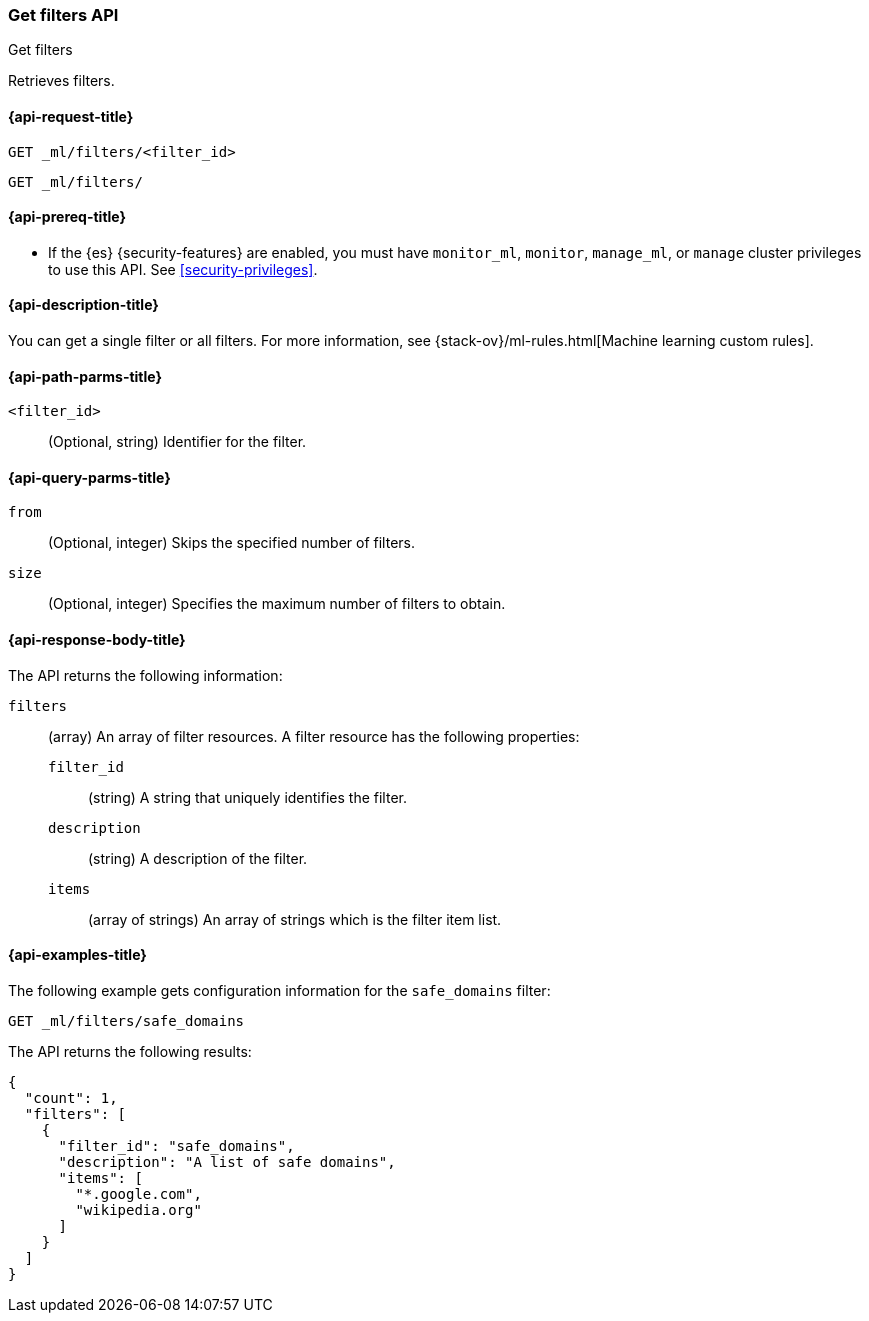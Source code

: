 [role="xpack"]
[testenv="platinum"]
[[ml-get-filter]]
=== Get filters API
++++
<titleabbrev>Get filters</titleabbrev>
++++

Retrieves filters.

[[ml-get-filter-request]]
==== {api-request-title}

`GET _ml/filters/<filter_id>` +

`GET _ml/filters/`

[[ml-get-filter-prereqs]]
==== {api-prereq-title}

* If the {es} {security-features} are enabled, you must have `monitor_ml`,
`monitor`, `manage_ml`, or `manage` cluster privileges to use this API. See
<<security-privileges>>.

[[ml-get-filter-desc]]
==== {api-description-title}

You can get a single filter or all filters. For more information, see 
{stack-ov}/ml-rules.html[Machine learning custom rules].

[[ml-get-filter-path-parms]]
==== {api-path-parms-title}

`<filter_id>`::
  (Optional, string) Identifier for the filter.

[[ml-get-filter-query-parms]]
==== {api-query-parms-title}

`from`:::
    (Optional, integer) Skips the specified number of filters.

`size`:::
    (Optional, integer) Specifies the maximum number of filters to obtain.

[[ml-get-filter-results]]
==== {api-response-body-title}

The API returns the following information:

`filters`::
  (array) An array of filter resources. A filter resource has the following
  properties:
  `filter_id`:::
  (string) A string that uniquely identifies the filter.
  
  `description`:::
  (string) A description of the filter.
  
  `items`:::
  (array of strings) An array of strings which is the filter item list.

[[ml-get-filter-example]]
==== {api-examples-title}

The following example gets configuration information for the `safe_domains`
filter:

[source,console]
--------------------------------------------------
GET _ml/filters/safe_domains
--------------------------------------------------
// TEST[skip:setup:ml_filter_safe_domains]

The API returns the following results:

[source,console-result]
----
{
  "count": 1,
  "filters": [
    {
      "filter_id": "safe_domains",
      "description": "A list of safe domains",
      "items": [
        "*.google.com",
        "wikipedia.org"
      ]
    }
  ]
}
----
